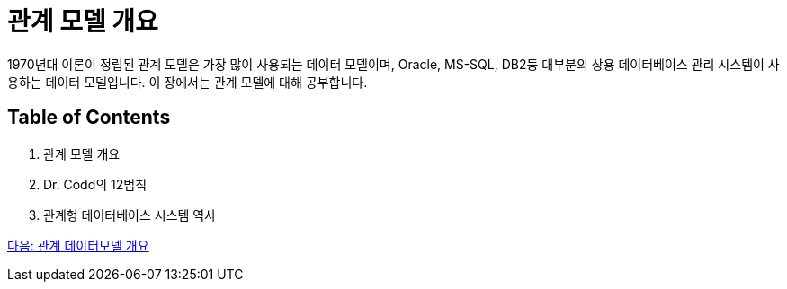 = 관계 모델 개요

1970년대 이론이 정립된 관계 모델은 가장 많이 사용되는 데이터 모델이며, Oracle, MS-SQL, DB2등 대부분의 상용 데이터베이스 관리 시스템이 사용하는 데이터 모델입니다. 이 장에서는 관계 모델에 대해 공부합니다.

== Table of Contents
1.	관계 모델 개요
2.	Dr. Codd의 12법칙
3.	관계형 데이터베이스 시스템 역사

link:./03_introduction_to_relational_model.adoc[다음: 관계 데이터모델 개요]